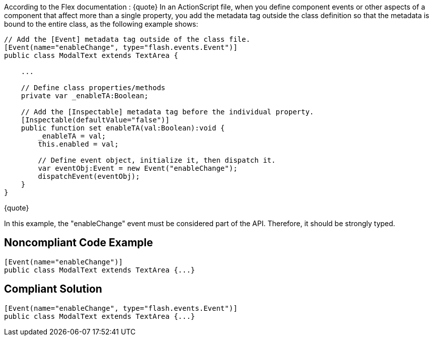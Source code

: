 According to the Flex documentation :
{quote}
In an ActionScript file, when you define component events or other aspects of a component that affect more than a single property, you add the metadata tag outside the class definition so that the metadata is bound to the entire class, as the following example shows:

----
// Add the [Event] metadata tag outside of the class file. 
[Event(name="enableChange", type="flash.events.Event")] 
public class ModalText extends TextArea {

    ...

    // Define class properties/methods
    private var _enableTA:Boolean;

    // Add the [Inspectable] metadata tag before the individual property. 
    [Inspectable(defaultValue="false")] 
    public function set enableTA(val:Boolean):void {
        _enableTA = val;
        this.enabled = val;

        // Define event object, initialize it, then dispatch it. 
        var eventObj:Event = new Event("enableChange");
        dispatchEvent(eventObj);
    }
}
----
{quote}

In this example, the "enableChange" event must be considered part of the API. Therefore, it should be strongly typed. 


== Noncompliant Code Example

----
[Event(name="enableChange")] 
public class ModalText extends TextArea {...}
----


== Compliant Solution

----
[Event(name="enableChange", type="flash.events.Event")] 
public class ModalText extends TextArea {...}
----

